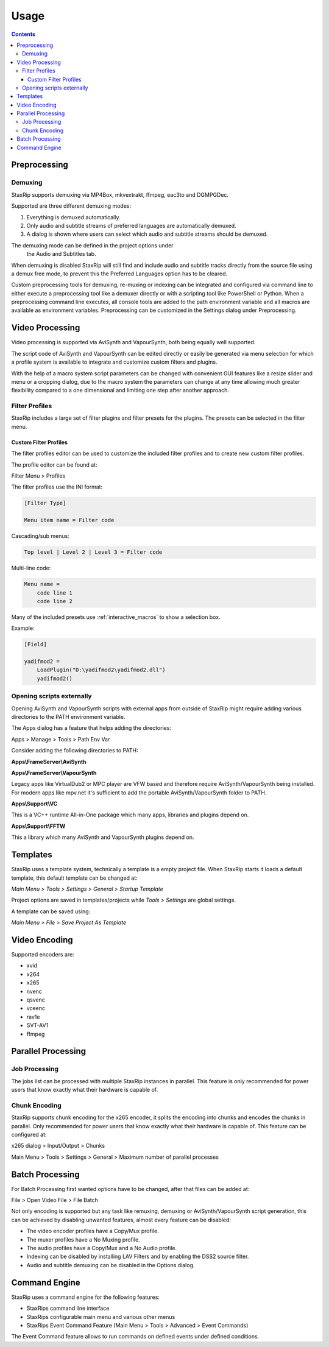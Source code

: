 
=====
Usage
=====

.. contents::

Preprocessing
=============

Demuxing
--------

StaxRip supports demuxing via MP4Box, mkvextrakt, ffmpeg, eac3to and DGMPGDec.

Supported are three different demuxing modes:

1. Everything is demuxed automatically.
2. Only audio and subtitle streams of preferred languages are automatically demuxed.
3. A dialog is shown where users can select which audio and subtitle streams should be demuxed.

The demuxing mode can be defined in the project options under
 the Audio and Subtitles tab.

When demuxing is disabled StaxRip will still find and include audio and
subtitle tracks directly from the source file using a demux free mode,
to prevent this the Preferred Languages option has to be cleared.

Custom preprocessing tools for demuxing, re-muxing or indexing can be
integrated and configured via command line to either execute a preprocessing
tool like a demuxer directly or with a scripting tool like PowerShell or Python.
When a preprocessing command line executes, all console tools are added to the
path environment variable and all macros are available as environment variables.
Preprocessing can be customized in the Settings dialog under Preprocessing.


Video Processing
================

Video processing is supported via AviSynth and VapourSynth,
both being equally well supported.

The script code of AviSynth and VapourSynth can be edited directly or
easily be generated via menu selection for which a profile system is
available to integrate and customize custom filters and plugins.

With the help of a macro system script parameters can be changed with
convenient GUI features like a resize slider and menu or a cropping dialog,
due to the macro system the parameters can change at any time allowing much
greater flexibility compared to a one dimensional and limiting one step after
another approach.


Filter Profiles
---------------

StaxRip includes a large set of filter plugins and filter presets for the plugins.
The presets can be selected in the filter menu.


Custom Filter Profiles
~~~~~~~~~~~~~~~~~~~~~~

The filter profiles editor can be used to customize the included
filter profiles and to create new custom filter profiles.

The profile editor can be found at:

Filter Menu > Profiles

The filter profiles use the INI format:

.. code-block:: INI

    [Filter Type]

    Menu item name = Filter code

Cascading/sub menus:

.. code-block:: INI

    Top level | Level 2 | Level 3 = Filter code

Multi-line code:

.. code-block:: INI

    Menu name =
        code line 1
        code line 2

Many of the included presets use :ref:`interactive_macros` to show a selection box.

Example:

.. code-block:: INI

    [Field]

    yadifmod2 =
        LoadPlugin("D:\yadifmod2\yadifmod2.dll")
        yadifmod2()


Opening scripts externally
--------------------------

Opening AviSynth and VapourSynth scripts with external apps
from outside of StaxRip might require adding various directories
to the PATH environment variable.

The Apps dialog has a feature that helps adding the directories:

Apps > Manage > Tools > Path Env Var

Consider adding the following directories to PATH:

**Apps\\FrameServer\\AviSynth**

**Apps\\FrameServer\\VapourSynth**

Legacy apps like VirtualDub2 or MPC player are VFW based and therefore
require AviSynth/VapourSynth being installed. For modern apps like mpv.net
it's sufficient to add the portable AviSynth/VapourSynth folder to PATH.

**Apps\\Support\\VC**

This is a VC++ runtime All-in-One package which many apps, libraries
and plugins depend on.

**Apps\\Support\\FFTW**

This a library which many AviSynth and VapourSynth plugins depend on.


Templates
=========

StaxRip uses a template system, technically a template is a empty project file.
When StaxRip starts it loads a default template, this default template can be changed at:

*Main Menu > Tools > Settings > General > Startup Template*

Project options are saved in templates/projects while *Tools > Settings* are global settings.

A template can be saved using:

*Main Menu > File > Save Project As Template*


Video Encoding
==============

Supported encoders are:

- xvid
- x264
- x265
- nvenc
- qsvenc
- vceenc
- rav1e
- SVT-AV1
- ffmpeg


Parallel Processing
===================

Job Processing
--------------

The jobs list can be processed with multiple StaxRip instances in parallel.
This feature is only recommended for power users that know exactly what their
hardware is capable of.


Chunk Encoding
--------------

StaxRip supports chunk encoding for the x265 encoder, it splits the encoding
into chunks and encodes the chunks in parallel. Only recommended for power users
that know exactly what their hardware is capable of. This feature can be configured at:

x265 dialog > Input/Output > Chunks

Main Menu > Tools > Settings > General > Maximum number of parallel processes


Batch Processing
================

For Batch Processing first wanted options have to be changed, after that files can be added at:

File > Open Video File > File Batch

Not only encoding is supported but any task like remuxing, demuxing or
AviSynth/VapourSynth script generation, this can be achieved by disabling
unwanted features, almost every feature can be disabled:

- The video encoder profiles have a Copy/Mux profile.
- The muxer profiles have a No Muxing profile.
- The audio profiles have a Copy/Mux and a No Audio profile.
- Indexing can be disabled by installing LAV Filters and by enabling the DSS2 source filter.
- Audio and subtitle demuxing can be disabled in the Options dialog.


Command Engine
==============

StaxRip uses a command engine for the following features:

- StaxRips command line interface
- StaxRips configurable main menu and various other menus
- StaxRips Event Command Feature (Main Menu > Tools > Advanced > Event Commands)

The Event Command feature allows to run commands on defined events under defined conditions.
